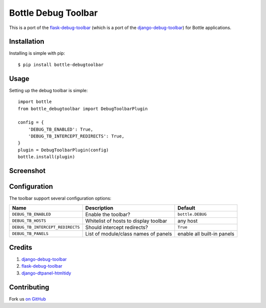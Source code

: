 Bottle Debug Toolbar
=====================

This is a port of the `flask-debug-toolbar <https://github.com/mgood/flask-debugtoolbar>`_ (which is a port of the `django-debug-toolbar <https://github.com/django-debug-toolbar/django-debug-toolbar>`_) for Bottle applications.


Installation
------------

Installing is simple with pip::

    $ pip install bottle-debugtoolbar


Usage
-----

Setting up the debug toolbar is simple::

    import bottle
    from bottle_debugtoolbar import DebugToolbarPlugin

    config = {
        'DEBUG_TB_ENABLED': True,
        'DEBUG_TB_INTERCEPT_REDIRECTS': True,
    }
    plugin = DebugToolbarPlugin(config)
    bottle.install(plugin)


Screenshot
-----------

.. figure:: https://github.com/sramana/bottle-debugtoolbar/raw/master/docs/images/Bottle_Debug_Toolbar_Screenshot.png
   :width: 80%
   :align: center

Configuration
-------------

The toolbar support several configuration options:

====================================  =====================================   ==========================
Name                                  Description                             Default
====================================  =====================================   ==========================
``DEBUG_TB_ENABLED``                  Enable the toolbar?                     ``bottle.DEBUG``
``DEBUG_TB_HOSTS``                    Whitelist of hosts to display toolbar   any host
``DEBUG_TB_INTERCEPT_REDIRECTS``      Should intercept redirects?             ``True``
``DEBUG_TB_PANELS``                   List of module/class names of panels    enable all built-in panels
====================================  =====================================   ==========================

Credits
---------
1. `django-debug-toolbar <https://github.com/django-debug-toolbar/django-debug-toolbar>`_
2. `flask-debug-toolbar <https://github.com/mgood/flask-debugtoolbar>`_
3. `django-dtpanel-htmltidy <https://github.com/joymax/django-dtpanel-htmltidy>`_

Contributing
------------

Fork us `on GitHub <https://github.com/sramana/bottle-debugtoolbar>`_
